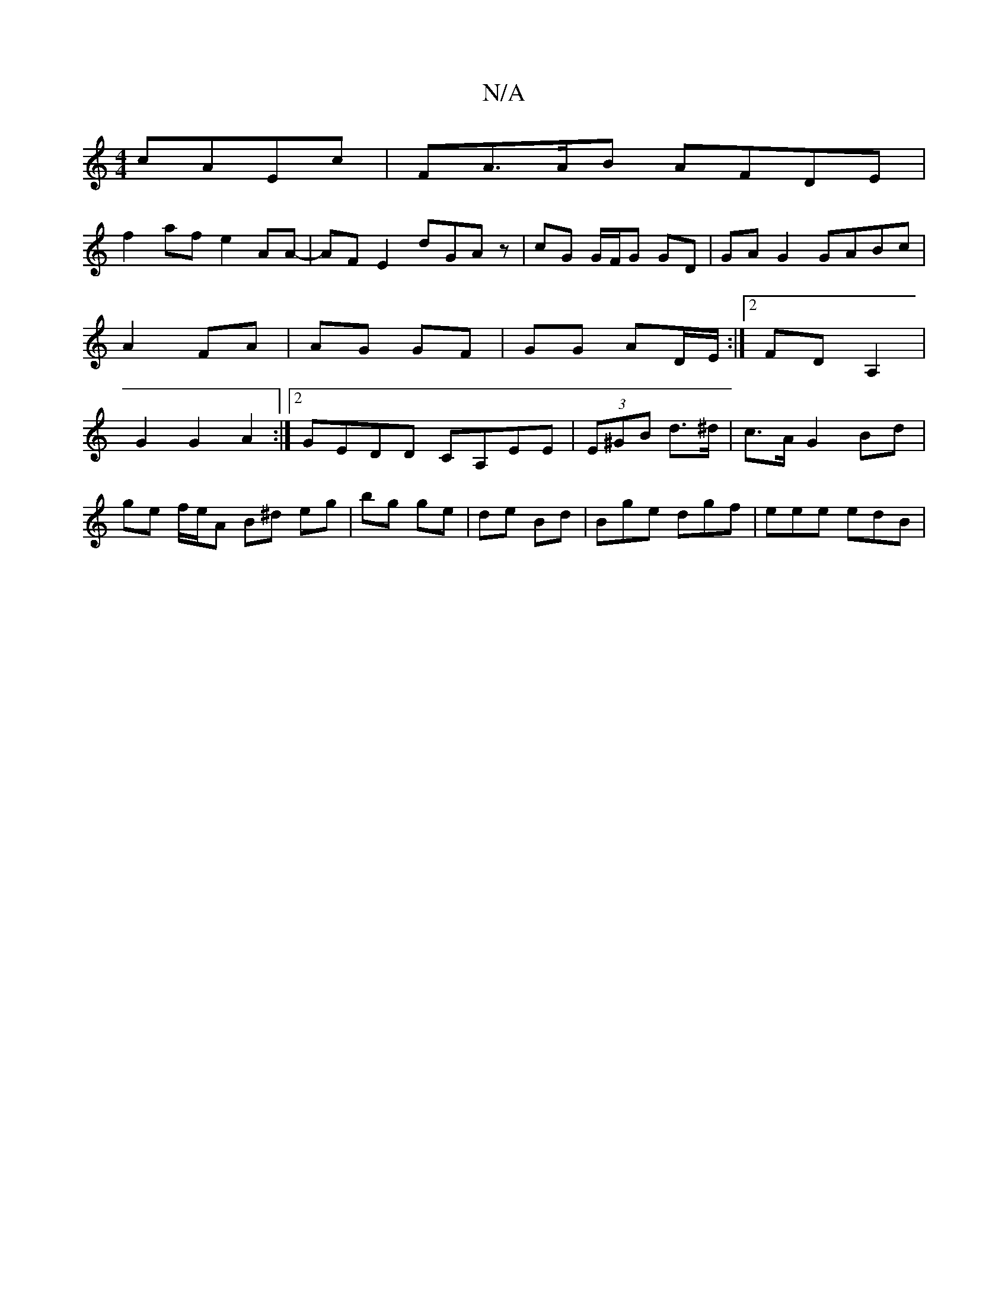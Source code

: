 X:1
T:N/A
M:4/4
R:N/A
K:Cmajor
cAEc | FA>AB AFDE |
f2af e2AA-|AF E2 dGAz|cG G/F/G GD | GA G2 GABc|A2 FA | AG GF |GG AD/E/ :|2 FDA,2 | G2 G2 A2 :|[2 GEDD CA,EE | (3E^GB d>^d | c>A G2 Bd |
ge f/e/A B^d eg|bg ge|de Bd|Bge dgf|eee edB|